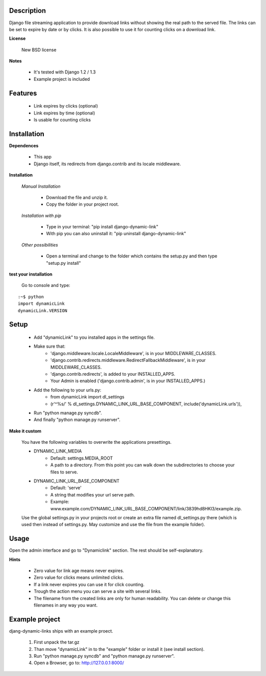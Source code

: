 ===========
Description
===========

Django file streaming application to provide download links without showing the real path to the served file. The links can be set to expire by date or by clicks. It is also possible to use it for counting clicks on a download link.

**License**

    New BSD license

**Notes**

    * It's tested with Django 1.2 / 1.3
    * Example project is included

========
Features
========

    * Link expires by clicks (optional)
    * Link expires by time (optional)
    * Is usable for counting clicks

============
Installation
============

**Dependences**

    * This app
    * Django itself, its redirects from django.contrib and its locale middleware.

**Installation**

    *Manual Installation*

        * Download the file and unzip it.
        * Copy the folder in your project root.

    *Installation with pip*

        * Type in your terminal: "pip install django-dynamic-link"
        * With pip you can also uninstall it: "pip uninstall django-dynamic-link"

    *Other possibilities*

        * Open a terminal and change to the folder which contains the setup.py and then type "setup.py install"

**test your installation**

    Go to console and type:

::

    :~$ python
    import dynamicLink
    dynamicLink.VERSION

=====
Setup
=====

    * Add "dynamicLink" to you installed apps in the settings file.
    * Make sure that:
        -   'django.middleware.locale.LocaleMiddleware', is in your MIDDLEWARE_CLASSES.
        -   'django.contrib.redirects.middleware.RedirectFallbackMiddleware', is in your MIDDLEWARE_CLASSES.
        -   'django.contrib.redirects', is added to your INSTALLED_APPS.
        -   Your Admin is enabled ('django.contrib.admin', is in your INSTALLED_APPS.)
    * Add the following to your urls.py:
        -   from dynamicLink import dl_settings
        -   (r'^%s/' % dl_settings.DYNAMIC_LINK_URL_BASE_COMPONENT, include('dynamicLink.urls')),
    * Run "python manage.py syncdb".
    * And finally "python manage.py runserver".

**Make it custom**

    You have the following variables to overwrite the applications presettings.

    * DYNAMIC_LINK_MEDIA
        - Default: settings.MEDIA_ROOT
        - A path to a directory. From this point you can walk down the subdirectories to choose your files to serve.
    * DYNAMIC_LINK_URL_BASE_COMPONENT
        - Default: 'serve'
        - A string that modifies your url serve path.
        - Example: www.example.com/DYNAMIC_LINK_URL_BASE_COMPONENT/link/3839hd8HKl3/example.zip.

    Use the global settings.py in your projects root or create an extra file named dl_settings.py there (which is used then instead of settings.py. May customize and use the file from the example folder).

=====
Usage
=====

Open the admin interface and go to "Dynamiclink" section. The rest should be self-explanatory.

**Hints**

    * Zero value for link age means never expires.
    * Zero value for clicks means unlimited clicks.
    * If a link never expires you can use it for click counting.
    * Trough the action menu you can serve a site with several links. 
    * The filename from the created links are only for human readability. You can delete or change this filenames in any way you want.

===============
Example project
===============

djang-dynamic-links ships with an example proect.

    1. First unpack the tar.gz
    2. Than move "dynamicLink" in to the "example" folder or install it (see install section).
    3. Run "python manage.py syncdb" and "python manage.py runserver".
    4. Open a Browser, go to: http://127.0.0.1:8000/

